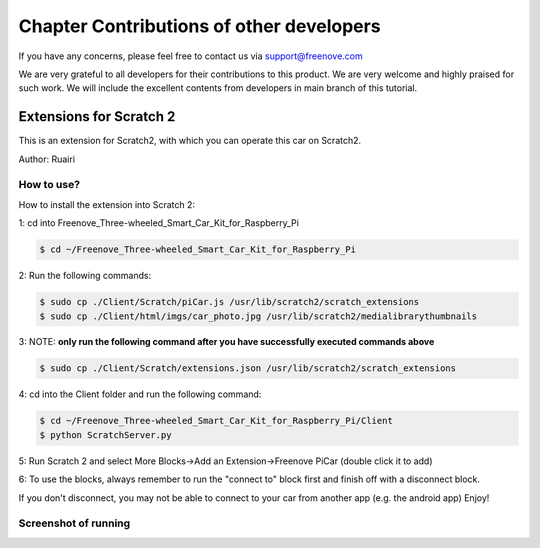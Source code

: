 ##############################################################################
Chapter Contributions of other developers
##############################################################################

If you have any concerns, please feel free to contact us via support@freenove.com

We are very grateful to all developers for their contributions to this product. We are very welcome and highly praised for such work. We will include the excellent contents from developers in main branch of this tutorial.

Extensions for Scratch 2
**********************************

This is an extension for Scratch2, with which you can operate this car on Scratch2.

Author: Ruairi

How to use?
===================================

How to install the extension into Scratch 2:

1: cd into Freenove_Three-wheeled_Smart_Car_Kit_for_Raspberry_Pi 

.. code-block:: console
    
    $ cd ~/Freenove_Three-wheeled_Smart_Car_Kit_for_Raspberry_Pi

2: Run the following commands:

.. code-block:: console
    
    $ sudo cp ./Client/Scratch/piCar.js /usr/lib/scratch2/scratch_extensions
    $ sudo cp ./Client/html/imgs/car_photo.jpg /usr/lib/scratch2/medialibrarythumbnails

3: NOTE: **only run the following command after you have successfully executed commands above**

.. code-block:: console
    
    $ sudo cp ./Client/Scratch/extensions.json /usr/lib/scratch2/scratch_extensions

4: cd into the Client folder and run the following command:

.. code-block:: console
    
    $ cd ~/Freenove_Three-wheeled_Smart_Car_Kit_for_Raspberry_Pi/Client
    $ python ScratchServer.py

5: Run Scratch 2 and select More Blocks->Add an Extension->Freenove PiCar (double click it to add)

.. image:: ../_static/imgs/4_Contributions_of_other_developers/Chapter04_00.png
    :align: center

6: To use the blocks, always remember to run the "connect to" block first and finish off with a disconnect block.

.. image:: ../_static/imgs/4_Contributions_of_other_developers/Chapter04_01.png
    :align: center

If you don't disconnect, you may not be able to connect to your car from another app (e.g. the android app) Enjoy!

Screenshot of running
=============================

.. image:: ../_static/imgs/4_Contributions_of_other_developers/Chapter04_02.png
    :align: center

.. image:: ../_static/imgs/4_Contributions_of_other_developers/Chapter04_03.png
    :align: center
